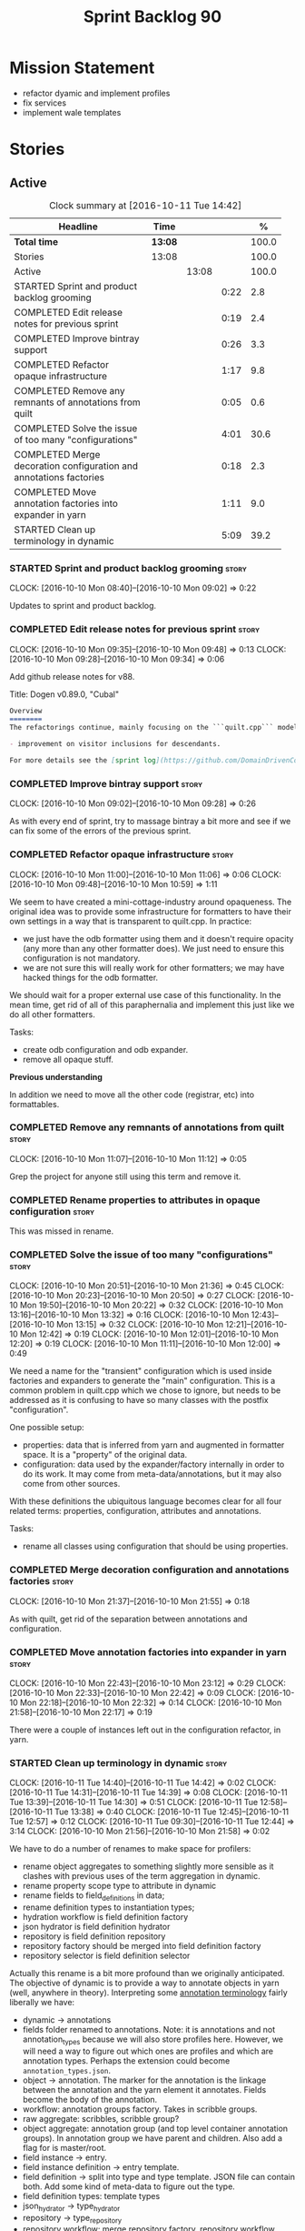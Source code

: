 #+title: Sprint Backlog 90
#+options: date:nil toc:nil author:nil num:nil
#+todo: STARTED | COMPLETED CANCELLED POSTPONED
#+tags: { story(s) epic(e) }

* Mission Statement

- refactor dyamic and implement profiles
- fix services
- implement wale templates

* Stories

** Active

#+begin: clocktable :maxlevel 3 :scope subtree :indent nil :emphasize nil :scope file :narrow 75 :formula %
#+CAPTION: Clock summary at [2016-10-11 Tue 14:42]
| <75>                                                                        |         |       |      |       |
| Headline                                                                    | Time    |       |      |     % |
|-----------------------------------------------------------------------------+---------+-------+------+-------|
| *Total time*                                                                | *13:08* |       |      | 100.0 |
|-----------------------------------------------------------------------------+---------+-------+------+-------|
| Stories                                                                     | 13:08   |       |      | 100.0 |
| Active                                                                      |         | 13:08 |      | 100.0 |
| STARTED Sprint and product backlog grooming                                 |         |       | 0:22 |   2.8 |
| COMPLETED Edit release notes for previous sprint                            |         |       | 0:19 |   2.4 |
| COMPLETED Improve bintray support                                           |         |       | 0:26 |   3.3 |
| COMPLETED Refactor opaque infrastructure                                    |         |       | 1:17 |   9.8 |
| COMPLETED Remove any remnants of annotations from quilt                     |         |       | 0:05 |   0.6 |
| COMPLETED Solve the issue of too many "configurations"                      |         |       | 4:01 |  30.6 |
| COMPLETED Merge decoration configuration and annotations factories          |         |       | 0:18 |   2.3 |
| COMPLETED Move annotation factories into expander in yarn                   |         |       | 1:11 |   9.0 |
| STARTED Clean up terminology in dynamic                                     |         |       | 5:09 |  39.2 |
#+TBLFM: $5='(org-clock-time% @3$2 $2..$4);%.1f
#+end:

*** STARTED Sprint and product backlog grooming                       :story:
    CLOCK: [2016-10-10 Mon 08:40]--[2016-10-10 Mon 09:02] =>  0:22

Updates to sprint and product backlog.

*** COMPLETED Edit release notes for previous sprint                  :story:
    CLOSED: [2016-10-10 Mon 09:34]
    CLOCK: [2016-10-10 Mon 09:35]--[2016-10-10 Mon 09:48] =>  0:13
    CLOCK: [2016-10-10 Mon 09:28]--[2016-10-10 Mon 09:34] =>  0:06

Add github release notes for v88.

Title: Dogen v0.89.0, "Cubal"

#+begin_src markdown
Overview
========
The refactorings continue, mainly focusing on the ```quilt.cpp``` model but with changes all over the code base. The only user visible change is:

- improvement on visitor inclusions for descendants.

For more details see the [sprint log](https://github.com/DomainDrivenConsulting/dogen/blob/master/doc/agile/sprint_backlog_89.org).
#+end_src

*** COMPLETED Improve bintray support                                 :story:
    CLOSED: [2016-10-10 Mon 09:46]
    CLOCK: [2016-10-10 Mon 09:02]--[2016-10-10 Mon 09:28] =>  0:26

As with every end of sprint, try to massage bintray a bit more and see
if we can fix some of the errors of the previous sprint.

*** COMPLETED Refactor opaque infrastructure                          :story:
    CLOSED: [2016-10-10 Mon 11:06]
    CLOCK: [2016-10-10 Mon 11:00]--[2016-10-10 Mon 11:06] =>  0:06
    CLOCK: [2016-10-10 Mon 09:48]--[2016-10-10 Mon 10:59] =>  1:11

We seem to have created a mini-cottage-industry around opaqueness. The
original idea was to provide some infrastructure for formatters to
have their own settings in a way that is transparent to quilt.cpp. In
practice:

- we just have the odb formatter using them and it doesn't require
  opacity (any more than any other formatter does). We just need to
  ensure this configuration is not mandatory.
- we are not sure this will really work for other formatters; we may
  have hacked things for the odb formatter.

We should wait for a proper external use case of this
functionality. In the mean time, get rid of all of this paraphernalia
and implement this just like we do all other formatters.

Tasks:

- create odb configuration and odb expander.
- remove all opaque stuff.

*Previous understanding*

In addition we need to move all the other code (registrar, etc) into
formattables.

*** COMPLETED Remove any remnants of annotations from quilt           :story:
    CLOSED: [2016-10-10 Mon 11:10]
    CLOCK: [2016-10-10 Mon 11:07]--[2016-10-10 Mon 11:12] =>  0:05

Grep the project for anyone still using this term and remove it.

*** COMPLETED Rename properties to attributes in opaque configuration :story:
    CLOSED: [2016-10-10 Mon 11:19]

This was missed in rename.

*** COMPLETED Solve the issue of too many "configurations"            :story:
    CLOSED: [2016-10-10 Mon 21:37]
    CLOCK: [2016-10-10 Mon 20:51]--[2016-10-10 Mon 21:36] =>  0:45
    CLOCK: [2016-10-10 Mon 20:23]--[2016-10-10 Mon 20:50] =>  0:27
    CLOCK: [2016-10-10 Mon 19:50]--[2016-10-10 Mon 20:22] =>  0:32
    CLOCK: [2016-10-10 Mon 13:16]--[2016-10-10 Mon 13:32] =>  0:16
    CLOCK: [2016-10-10 Mon 12:43]--[2016-10-10 Mon 13:15] =>  0:32
    CLOCK: [2016-10-10 Mon 12:21]--[2016-10-10 Mon 12:42] =>  0:19
    CLOCK: [2016-10-10 Mon 12:01]--[2016-10-10 Mon 12:20] =>  0:19
    CLOCK: [2016-10-10 Mon 11:11]--[2016-10-10 Mon 12:00] =>  0:49

We need a name for the "transient" configuration which is used inside
factories and expanders to generate the "main" configuration. This is
a common problem in quilt.cpp which we chose to ignore, but needs to
be addressed as it is confusing to have so many classes with the
postfix "configuration".

One possible setup:

- properties: data that is inferred from yarn and augmented in
  formatter space. It is a "property" of the original data.
- configuration: data used by the expander/factory internally in order
  to do its work. It may come from meta-data/annotations, but it may
  also come from other sources.

With these definitions the ubiquitous language becomes clear for all
four related terms: properties, configuration, attributes and
annotations.

Tasks:

- rename all classes using configuration that should be using
  properties.

*** COMPLETED Merge decoration configuration and annotations factories :story:
    CLOSED: [2016-10-10 Mon 21:56]
    CLOCK: [2016-10-10 Mon 21:37]--[2016-10-10 Mon 21:55] =>  0:18

As with quilt, get rid of the separation between annotations and
configuration.

*** COMPLETED Move annotation factories into expander in yarn         :story:
    CLOSED: [2016-10-10 Mon 23:12]
    CLOCK: [2016-10-10 Mon 22:43]--[2016-10-10 Mon 23:12] =>  0:29
    CLOCK: [2016-10-10 Mon 22:33]--[2016-10-10 Mon 22:42] =>  0:09
    CLOCK: [2016-10-10 Mon 22:18]--[2016-10-10 Mon 22:32] =>  0:14
    CLOCK: [2016-10-10 Mon 21:58]--[2016-10-10 Mon 22:17] =>  0:19

There were a couple of instances left out in the configuration
refactor, in yarn.

*** STARTED Clean up terminology in dynamic                           :story:
    CLOCK: [2016-10-11 Tue 14:40]--[2016-10-11 Tue 14:42] =>  0:02
    CLOCK: [2016-10-11 Tue 14:31]--[2016-10-11 Tue 14:39] =>  0:08
    CLOCK: [2016-10-11 Tue 13:39]--[2016-10-11 Tue 14:30] =>  0:51
    CLOCK: [2016-10-11 Tue 12:58]--[2016-10-11 Tue 13:38] =>  0:40
    CLOCK: [2016-10-11 Tue 12:45]--[2016-10-11 Tue 12:57] =>  0:12
    CLOCK: [2016-10-11 Tue 09:30]--[2016-10-11 Tue 12:44] =>  3:14
    CLOCK: [2016-10-10 Mon 21:56]--[2016-10-10 Mon 21:58] =>  0:02

We have to do a number of renames to make space for profilers:

- rename object aggregates to something slightly more sensible as it
  clashes with previous uses of the term aggregation in dynamic.
- rename property scope type to attribute in dynamic
- rename fields to field_definitions in data;
- rename definition types to instantiation types;
- hydration workflow is field definition factory
- json hydrator is field definition hydrator
- repository is field definition repository
- repository factory should be merged into field definition factory
- repository selector is field definition selector

Actually this rename is a bit more profound than we originally
anticipated. The objective of dynamic is to provide a way to annotate
objects in yarn (well, anywhere in theory). Interpreting some
[[https://en.wikipedia.org/wiki/Text_annotation][annotation terminology]] fairly liberally we have:

- dynamic -> annotations
- fields folder renamed to annotations. Note: it is annotations and
  not annotation_types because we will also store profiles
  here. However, we will need a way to figure out which ones are
  profiles and which are annotation types. Perhaps the extension could
  become =annotation_types.json=.
- object -> annotation. The marker for the annotation is the linkage
  between the annotation and the yarn element it annotates. Fields
  become the body of the annotation.
- workflow: annotation groups factory. Takes in scribble groups.
- raw aggregate: scribbles, scribble group?
- object aggregate: annotation group (and top level container
  annotation groups). In annotation group we have parent and
  children. Also add a flag for is master/root.
- field instance -> entry.
- field instance definition -> entry template.
- field definition -> split into type and type template. JSON file can
  contain both. Add some kind of meta-data to figure out the type.
- field definition types: template types
- json_hydrator -> type_hydrator
- repository ->  type_repository
- repository workflow: merge repository factory, repository workflow,
  hydration workflow into a type repository factory.
- scopes: remove unused scopes. Rest of the scopes should be root,
  top-level, child (avoid references to yarn concepts).

*** Registrar in quilt is not being generated                         :story:

We don't seem to change the contents of this file when regenerating.

*** Push stereotypes processing into yarn                             :story:

At present we have stereotypes as an enum, and the frontends are
responsible for resolving the stereotypes. This is not ideal:

- we assume unknown stereotypes are concepts;
- we map visitable to a flag to map it to a stereotype;
- we map fluent to a flag;
- we had to hack in the profile stereotype binding;
- the same work will have to be done in other frontends (e.g. JSON).

The right thing is:

- make stereotypes a string container;
- frontend simply populates the container and does not judgement;
- *all* stereotypes are put in the container; rule of thumb is, if its
  a UML stereotype then it must go in the container;
- stereotypes expander figures out if the stereotype is one that is
  actionable within yarn (immutable, visitor, modeled concepts) or one
  to pass-through (binding stereotypes).
- during dynamic expansion, we supply a list of _all_ stereotypes
  against ids. If there is a match, they are used as profiles.

Merged stories:

*Link profiles to stereotypes*

Once we have profiles, we need to have a way to link them to
stereotypes. At present we only have two use cases:

- hand-crafted
- formatter

When we spot one of these, we should then automatically look for a
profile with this name. If found apply it locally.

*Previous Understanding*

An element can be marked with the stereotype of handcrafted. We then
have several things to determine for this element:

- which formatters are disabled due to handcraft mode (e.g. all facets
  other than types);
- which formatters are enabled, but should only generate if there
  isn't a file already in the file system (e.g. class header and class
  implementation in types)
- which formatters are enabled and should generate as usual
  (e.g. forward declarations in types).

We must also allow users to override these settings so that:

- they can disable the types facet if required;
- they can provide their own implementations for other facets;
- they can ask the code generator to generate one for them
  (serialisation, io).

Finally, for the common case, we do not want users to have to set lots
of meta-data; we need a sensible default behaviour.

Actually, from a purely functional perspective, what is handcrafting?
It is a shorthand for:

- disable a set of formatters;
- enable another set of formatters;
- for a subset of the enabled formatters, generate only if there is no
  file in the filesystem, otherwise do nothing;
- for another subset of the enabled formatters, generate as usual.
- do not add leaves to the registrar (unless asked to).

One can conceive the notion of an enablement profile. These can be
global or local. We can also have overwritting profiles. These can
only be local. A sub-set of the enabled formatters can be set to
overwrite=false. Examples:

- default enablement profile: "enable all". Enables all facets and
  formatters.
- types and a facet profiles: "types and serialisation", "types and
  io" etc.
- "types class only": generates class header and implementation.
- default overwrite profile: "overwrite all". Overwrites all
  artefacts.

Now handcrafting becomes much easier:

- add meta-data to quilt: a) a way of specifying profiles for
  overwriting and enabling b) a way of specifying if leaves contribute
  to registration or not.
- define a set of profiles in data for overwriting and enabling. Users
  can provide their own profile directories.
- Link the overwriting and enabling with stereotypes: given a
  stereotype, we could map to a default profile. Actually this is more
  of a profile group. We could then state that a stereotype maps to a
  profile group.

Note: we don't need to do leaf management:

#+begin_quote
- add a flag for leaf management. It defaults to true, unless
  handcrafted. Add meta-data to allow overriding flag (or create story
  for it as we don't yet have a use case).
#+end_quote

We just need to enable/disable serialisation and the code will work.

- add a stereotype of handcrafted with a default profile.

*** Rewrite profile support                                           :story:

Our first stab at implementing profiles was a valiant effort but sadly
it was not the right approach. Profiles need to be implemented
directly into dynamic, and they must be totally transparent to the
layers above.

The profile structure is very similar to what we did in v1, but we
must implement it in terms of dynamic infrastructure:

- we need to make use of dynamic templates to expand facets and
  formatters, and to refer to instances;

Tasks:

- implement all of the new dynamic classes
- remove profiles in quilt.cpp and ensure the code works with the
  profile expansion. Update models to make use of global profiles.
- we need to supply a list of stereotypes to dynamic workflow, against
  the id's that have them. If we can find a profile with the
  stereotype name, apply it.

*** Generate formatter interfaces                                      :epic:

We should create another template language, in addition to stitch:
"wale". Wale is a very simple language that has templates that just do
token replacement. The tokens must have a special format:
={{{TOKEN}}}=. We receive a map of keys to values and do a blind
replacement to the keys on the wale document.

This links to stitch as follows:

- create a single file implementation of a formatter. It will
  implement both the provider interface and the appropriate formatter
  interface. It will call the stitch method to start off with. There
  are no headers, just cpp. It does the formatter registration.
- add support in stitch for "named sections": its possible to start a
  section and assign it a name. A stitch template will have two
  sections: inclusion provision and formatting.
- add support in stitch for "wale variables". These are just kvp's
  defined at the top:

: <#@ wale.variable="formatter_name=abcd" #>

  wale variables and sections are converted into a kvp container for
  wale input. Examples: facet, formatter name, etc.
- convert the formatter code into a wale template, adding wale
  variables as required.
- update stitch to detect wale usage and to call wale in those
  cases. This could be done by supplying a wale template:

: <#@ wale.template="abcd.wale" #>

- note that wale could be useful outside of stitch, for example for
  dart: we could wale-lise utility and then instantiate it for a given
  project.

*Previous Understanding*

It should be possible to generate some trivial types such as formatter
interfaces, formatter container, registrar and so on. For this we
need:

- a mustache type template;
- a set of fields from yarn types to be exposed to mustache;
- a list of types to iterate through.

Once we got this we could instantiate the templates. To integrate this
with knit we would need some way of specifying which types the
iteration would be over. We could mark a specific type with a given
stereotype, and then supply say the base class ("all leaf descendants
of xyz"). Dogen would then locate the descendants and for each call
the template.

For registrar and container its a bit trickier because we want a
collection of types in one go.

We also need a way to keep these templates away from the main (user
visible) code, since they are useful only for dogen.

See also [[https://github.com/cierelabs/boostache/tree/develop][boostache]].

Notes:

- we will need some "special" tags for copyright, includes
  etc. Includes will be particularly special because we need to
  augment the include list with additional includes. However, we may
  not even need to be aware of this.

*Stitch meta-templates*

*Note*: re-read story [[https://github.com/DomainDrivenConsulting/dogen/blob/master/doc/agile/sprint_backlog_64.org#code-generating-formatters-as-text-templates][Code-generating formatters as text templates]] as
some of these ideas were already there. Also: see [[https://github.com/no1msd/mstch][mstch]].

In the quest for defining a single stitch template which then becomes
a formatter - without any additional infrastructure required at all -
we hit on an idea: stitch meta-templates. Basically we would have two
different kinds of inputs to stitch: the template itself and the
meta-template. Meta-template is a provisional name. The meta-template
would define the formatter layout:

- class definition, using a stitch variable for the yarn element type
- registration of the formatter
- definition of a method for the includes
- definition of a method for the stitching

These last two would result in the creation of "regions". These
regions must then be "instantiated" in the template. This could easily
be achieved with some kind of new element:

: <#% region "includes">

Or some such stitch construct. All lines after this line are part of
the region "includes" until a new region is defined. The region is
stitched and then transposed to the place in the meta-template where
it was defined, for example:

: int f(int a, int b) {
: <#% region "includes">
: }

Would result in copying across the region into these brackets. This
will make defining multiple functions very easy, without having to
supply command line arguments, etc.

Notes:

- meta-templates are supplied as command line arguments.
- potential extension: =meta.stitch=
- stitch should still work on non-meta-template mode.
- some of these ideas had already been covered on another story but
  can't find it in backlog. It could be part of the original stitch
  epic. We need to revisit it to see if it contains additional
  insights.
- when an error occurs, it would be great if we could pin point the
  error to the template or to the meta-template. This is more of a
  concern when we add clang compilation support.

Further thoughts:

- there are two approaches for this: we could integrate stitch tighter
  with knit and have it return "chunks" of processed code instead of
  files. As per story "Integration of stitch and dogen", dogen would
  then be responsible for writing the header file as per methods
  defined in the class diagram. Each method would be marked as a
  region. Meta-data in the class associates a template with the
  class. Knitter uses stitch to convert the template into regions, and
  then takes these regions and inserts them into a generated
  file. This approach is very clever and requires a lot of machinery.
- the easier approach uses meta-templates. Class diagram associates
  both meta-template and template with class via meta-data. We could
  possibly also have a stitch stereotype to make it clearer. Yarn has
  a stitch class with attributes of these parameters. Dogen
  instantiates stitch (probably within quilt) with the parameters and
  generates the file. Actually we probably can't have this in quilt
  because we still need formatter properties.

*** Fix transformer tests and hydrator tests                          :story:

A number of tests got disabled as part of the dynamic refactor. Fix
them.

*** Clean up annotations and configuration in stitch                  :story:

We deliberately skipped stitch on the clean up exercise for
configuration/annotations, so we could look at it when doing wale
templates.

*** Finish overwriting support                                        :story:

With profiles we have all the pieces in place to support overwrites,
but there is some linkage missing:

- global/local configuration needs to have an overwrite flag;
- need to populate formatter configuration on the back of that;
- need to read flag from formatter configuration and set it on file.

*** Remove object types in yarn                                       :story:

We need to figure out if this enumeration is still in use and if not
what needs to be done to remove it.

*** Order of headers is hard-coded                                    :story:

In inclusion expander, we have hacked the sorting:

:        // FIXME: hacks for headers that must be last
:        const bool lhs_is_gregorian(
:            lhs.find_first_of(boost_serialization_gregorian) != npos);
:        const bool rhs_is_gregorian(
:            rhs.find_first_of(boost_serialization_gregorian) != npos);
:        if (lhs_is_gregorian && !rhs_is_gregorian)
:            return true;

This could be handled via meta-data, supplying some kind of flag (sort last?).

*** Perform the archetype / artefact renames                          :story:

As per analysis story, we need to tidy-up terminology.

Renames:

- file: artefact
- file formatter: artefact formatter
- ownership_hierarchy: archetype_location, model_name becomes kernel,
  facet name becomes facet and formatter name archetype. Add
  sub-kernel.
- Element concept becomes Entity.

*** Investigate helper generation in formattables                     :story:

We seem to be generating an helper for every node of every name tree,
regardless of whether the name needs a helper or not. Intuitively, we
should check the family and the streaming settings; if both of these
are empty then there should not be a need for a helper. But maybe
there is more to it.

*** Refactor ownership hierarchy                                      :story:

Start implementing the archetype logic. Basically there is a artefact
unique identifier

- rename it to =artefact_descriptor=.
- remove all dia fields; these are now file importer specific and
  never reach dynamic.
- add =kernel= field. This is set to =stitch= or =quilt=.
- rename formatter field to =kind=

Merged stories:

*Consider adding "application" to ownership hierarchy*

Not all fields make sense to all tools in the dogen suite; some are
knit specific, some are stitch specific and some are shared. At
present this is not a problem because stitch loads up all of knit's
fields and assumes users won't make use of them. If they do, nothing
bad "should" happen. But a better way to solve this may be to only
load fields that belong to an application. We could add "application"
to ownership hierarchy, and filter on that. Note though that we would
need some way of saying "all applications" (e.g. at present, leave the
field blank).

*Consider renaming =ownership_hierarchy=*

We came up with the name =ownership_hierarchy= because we could not
think of anything else. However, it is not a particularly good name,
and it is increasingly so now that we need to use it across models. We
need a better name for this value type.

This work must be integrated with the [[https://github.com/DomainDrivenConsulting/dogen/blob/master/doc/agile/sprint_backlog_69.org#thoughts-on-cpp-refactoring][archetype work]].

*Split knitting from stitching settings*

*Rationale*: with "kernel" we will have quilt and stitch.

At present we only have a single common directory with all of the
available fields. Not all fields apply to both stitching and
knitting - but some do. We need a way to filter these. One possibility
is to use an approach similar to the formatter groups in the ownership
hierarchy. For now we simply have fields that have no meaning in
stitching but can be supplied by users.

*** Implement qualified name efficiently                              :story:

We should move qualified names to quilt. We can create a simple map of
id to qualified name and add that to the formattables model.

*Previous Understanding*

We used a =std::map= to store qualified names. In practice, we don't
need something this expensive.

- instead of mapping names to languages, we could map them to
  "styles". There are only a few "styles" across all programming
  languages (e.g. =.= separated, =::= separated and so on).
- we can also create an array of these styles. We know up front how
  many styles there are.
- finally we can create a enumeration to access the array. At present
  this is not possible because we cannot disable invalid, nor is it
  possible to move it to a different position (e.g. last). Also we
  will have to static cast the enum to access the int, which is not
  very pretty.

Once all of this is done we can simply do, at O(1):

: name.qualified[static_cast<unsigned int>(styles::double_colon_separated_style)]

We can prettify it a bit: [[http://stackoverflow.com/questions/8357240/how-to-automatically-convert-strongly-typed-enum-into-int][How to automatically convert strongly typed
enum into int?]]

: template <typename E>
: constexpr typename std::underlying_type<E>::type to_underlying(E e) {
:     return static_cast<typename std::underlying_type<E>::type>(e);
: }
:
: std::cout << foo(to_underlying(b::B2)) << std::endl;

Giving us:

: name.qualified[to_underlying(styles::double_colon_separated_style)]

*** Integration of stitch and dogen                                   :story:

Now that we have implemented stitch and proved it works (more or
less), we need to think how we can make using stitch from dogen
easier. At present there is not integration at all:

- users need to create regexes to ensure dogen does not trample on
  stitch files:

:    --ignore-files-matching-regex .*stitch
:    --ignore-files-matching-regex .*_stitch.hpp
:    --ignore-files-matching-regex .*_stitch.cpp

- users need to manually create a header file for each stitch
  template.
- users need to create stitch targets and run them to ensure the
  templates have been expanded. This means its possible to get dogen
  and stitch out of sync (but for now not a big problem).

In the ideal world, when we knit a model it would be nice if it could
also stitch as required. This could be achieved as follows:

- Create a meta-data tag that tells dogen a type has an associated
  stitch template with it.
- Create =cpp= types that represent the stitch header and
  implementation.
- Transformer needs to look for the meta-data tag and instantiate the
  =cpp= types.
- Create a =cpp= formatter for the header, as per regular
  formatters. The slight challenge here is that the formatter needs to
  be instantiable across facets, which we do not support at the
  moment.
- Create a cpp formatter for the implementation which instantiates
  stitch with the template and uses it to create a file. Same
  challenge as with the header.

*Previous Understanding*

- stitch can still be integrated with dogen. We could use meta-data to
  link a formatter (well, any class that needs stitch really, but at
  present just a formatter) with a stitch template. For example, a
  =class_header_formatter= could have a "is stitchable" flag set to
  on. This would then mean that dogen would look for a
  =class_header_formatter.stitch= file in the same directory as the
  CPP file. It would then use that to create a
  =class_header_formatter_stitch.cpp= file. It would also
  ignore/generate a =class_header_formatter_stitch.hpp= file and
  automatically add it to the inclusion dependencies of
  =class_header_formatter.cpp=. These are injected into stitch as we
  instantiate the template since stitch supports meta-data (we do need
  a way to inject the meta-data from dogen into the meta-data in the
  template; perhaps a kvp container passed in to the stitch workflow
  which could then be handed over to the parser). All these files are
  automatically added to the list of "exceptions" for housekeeping so
  that they do not get deleted. However, stitch would not know
  anything at all about any of this; this is all knitter's
  functionality. The problem is at present we haven't got a good place
  to perform the stitching as part of knitter's workflows. Perhaps as
  part of the expansion, we could set a number of stitch fields which
  would then be picked up by some knit-specific workflow classes.

*** Consider adding =fileset= to formatters' model                    :story:

We are using collections of files quite a bit, and it makes sense to
create an abstraction for it such as a =fileset=. However, for this to
work properly we need to add at least one basic behaviours: the
ability to merge two file sets. Or else we will end up having to
unpack the files, then merging them, then creating a new fileset.

Problem is, we either create the fileset as a non-generatable type -
not ideal - or we create it as generatable and need to add this as a
free function. We need to wait until dogen has support for merging
code generation.

*** Consider supplying element configuration as a parameter           :story:

Figure out if element configuration is context or if it is better
expressed as a stand alone formatting parameter.

*** Formatter repository should be created in quilt                   :story:

At present we are creating the formatter repository in
=quilt.cpp=. However it will be shared by all backends in the
kernel. Move it up to =quilt= level and supply it as a paramter to the backends.

*** Tidy-up of inclusion terminology                                  :story:

Random notes:

- imports and exports
- some types support both (headers)
- some support imports only (cpp)
- some support neither (cmakelists, etc).

*** Initialise formatters in the formatter's translation unit         :story:

At present we are initialising the formatters in each of the facet
initialisers. However, it makes more sense to initialise them on the
translation unit for each formatter. This will also make life easier
when we move to a mustache world where there may not be a formatter
header file at all.

*** Move odb options file into odb folder                             :story:

There is not particularly good reason for this file to exist at the
src level.

In order to implement this story we need to have a working odb setup
to test it and ensure we didn't break anything.

** Deprecated
